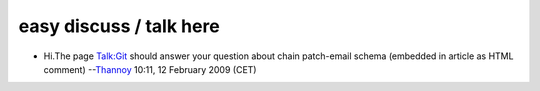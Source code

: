 easy discuss / talk here
------------------------

-  Hi.The page `Talk:Git <Talk:Git>`__ should answer your question about chain patch-email schema (embedded in article as HTML comment) --`Thannoy <User:Thannoy>`__ 10:11, 12 February 2009 (CET)
